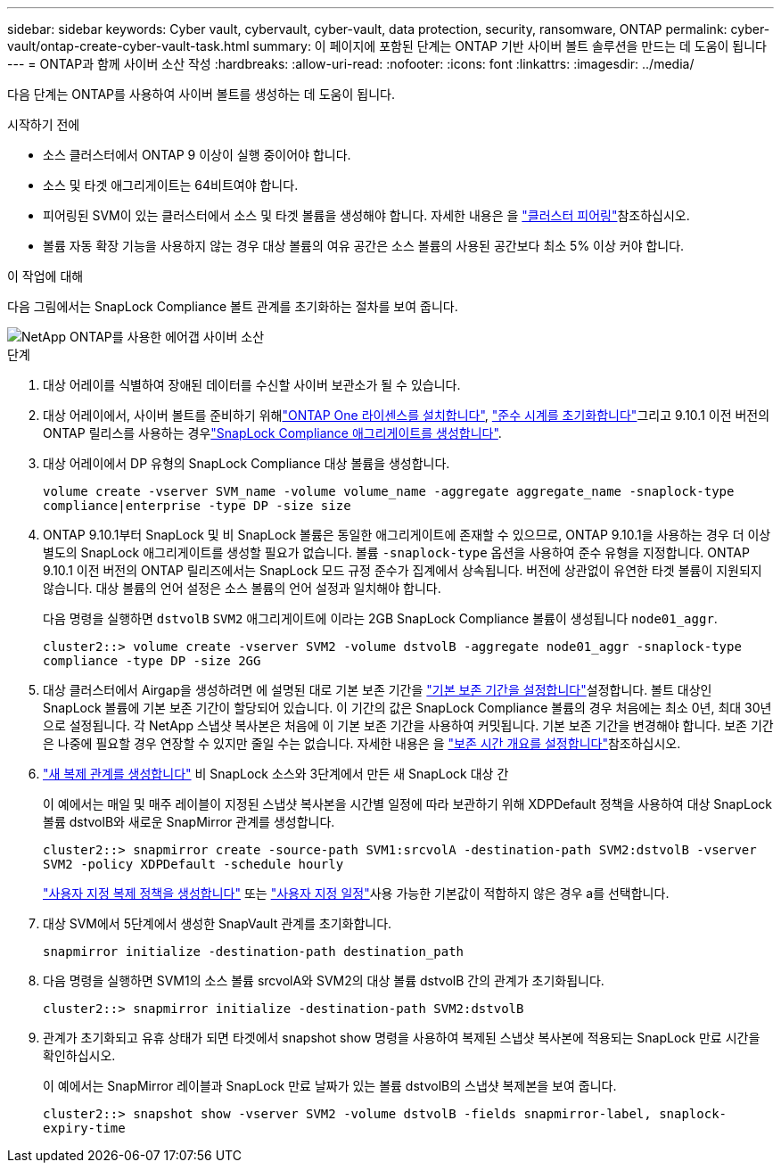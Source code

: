 ---
sidebar: sidebar 
keywords: Cyber vault, cybervault, cyber-vault, data protection, security, ransomware, ONTAP 
permalink: cyber-vault/ontap-create-cyber-vault-task.html 
summary: 이 페이지에 포함된 단계는 ONTAP 기반 사이버 볼트 솔루션을 만드는 데 도움이 됩니다 
---
= ONTAP과 함께 사이버 소산 작성
:hardbreaks:
:allow-uri-read: 
:nofooter: 
:icons: font
:linkattrs: 
:imagesdir: ../media/


[role="lead"]
다음 단계는 ONTAP를 사용하여 사이버 볼트를 생성하는 데 도움이 됩니다.

.시작하기 전에
* 소스 클러스터에서 ONTAP 9 이상이 실행 중이어야 합니다.
* 소스 및 타겟 애그리게이트는 64비트여야 합니다.
* 피어링된 SVM이 있는 클러스터에서 소스 및 타겟 볼륨을 생성해야 합니다. 자세한 내용은 을 link:https://docs.netapp.com/us-en/ontap/peering/index.html["클러스터 피어링"^]참조하십시오.
* 볼륨 자동 확장 기능을 사용하지 않는 경우 대상 볼륨의 여유 공간은 소스 볼륨의 사용된 공간보다 최소 5% 이상 커야 합니다.


.이 작업에 대해
다음 그림에서는 SnapLock Compliance 볼트 관계를 초기화하는 절차를 보여 줍니다.

image::ontap-cyber-vault-air-gap.png[NetApp ONTAP를 사용한 에어갭 사이버 소산]

.단계
. 대상 어레이를 식별하여 장애된 데이터를 수신할 사이버 보관소가 될 수 있습니다.
. 대상 어레이에서, 사이버 볼트를 준비하기 위해link:https://docs.netapp.com/us-en/ontap/system-admin/install-license-task.html["ONTAP One 라이센스를 설치합니다"^], link:https://docs.netapp.com/us-en/ontap/snaplock/initialize-complianceclock-task.html["준수 시계를 초기화합니다"^]그리고 9.10.1 이전 버전의 ONTAP 릴리스를 사용하는 경우link:https://docs.netapp.com/us-en/ontap/snaplock/create-snaplock-aggregate-task.html["SnapLock Compliance 애그리게이트를 생성합니다"^].
. 대상 어레이에서 DP 유형의 SnapLock Compliance 대상 볼륨을 생성합니다.
+
`volume create -vserver SVM_name -volume volume_name -aggregate aggregate_name -snaplock-type compliance|enterprise -type DP -size size`

. ONTAP 9.10.1부터 SnapLock 및 비 SnapLock 볼륨은 동일한 애그리게이트에 존재할 수 있으므로, ONTAP 9.10.1을 사용하는 경우 더 이상 별도의 SnapLock 애그리게이트를 생성할 필요가 없습니다. 볼륨 `-snaplock-type` 옵션을 사용하여 준수 유형을 지정합니다. ONTAP 9.10.1 이전 버전의 ONTAP 릴리즈에서는 SnapLock 모드 규정 준수가 집계에서 상속됩니다. 버전에 상관없이 유연한 타겟 볼륨이 지원되지 않습니다. 대상 볼륨의 언어 설정은 소스 볼륨의 언어 설정과 일치해야 합니다.
+
다음 명령을 실행하면 `dstvolB` `SVM2` 애그리게이트에 이라는 2GB SnapLock Compliance 볼륨이 생성됩니다 `node01_aggr`.

+
`cluster2::> volume create -vserver SVM2 -volume dstvolB -aggregate node01_aggr -snaplock-type compliance -type DP -size 2GG`

. 대상 클러스터에서 Airgap을 생성하려면 에 설명된 대로 기본 보존 기간을 link:https://docs.netapp.com/us-en/ontap/snaplock/set-default-retention-period-task.html["기본 보존 기간을 설정합니다"^]설정합니다. 볼트 대상인 SnapLock 볼륨에 기본 보존 기간이 할당되어 있습니다. 이 기간의 값은 SnapLock Compliance 볼륨의 경우 처음에는 최소 0년, 최대 30년으로 설정됩니다. 각 NetApp 스냅샷 복사본은 처음에 이 기본 보존 기간을 사용하여 커밋됩니다. 기본 보존 기간을 변경해야 합니다. 보존 기간은 나중에 필요할 경우 연장할 수 있지만 줄일 수는 없습니다. 자세한 내용은 을 link:https://docs.netapp.com/us-en/ontap/snaplock/set-retention-period-task.html["보존 시간 개요를 설정합니다"^]참조하십시오.
. link:https://docs.netapp.com/us-en/ontap/data-protection/create-replication-relationship-task.html["새 복제 관계를 생성합니다"^] 비 SnapLock 소스와 3단계에서 만든 새 SnapLock 대상 간
+
이 예에서는 매일 및 매주 레이블이 지정된 스냅샷 복사본을 시간별 일정에 따라 보관하기 위해 XDPDefault 정책을 사용하여 대상 SnapLock 볼륨 dstvolB와 새로운 SnapMirror 관계를 생성합니다.

+
`cluster2::> snapmirror create -source-path SVM1:srcvolA -destination-path SVM2:dstvolB -vserver SVM2 -policy XDPDefault -schedule hourly`

+
link:https://docs.netapp.com/us-en/ontap/data-protection/create-custom-replication-policy-concept.html["사용자 지정 복제 정책을 생성합니다"^] 또는 link:https://docs.netapp.com/us-en/ontap/data-protection/create-replication-job-schedule-task.html["사용자 지정 일정"^]사용 가능한 기본값이 적합하지 않은 경우 a를 선택합니다.

. 대상 SVM에서 5단계에서 생성한 SnapVault 관계를 초기화합니다.
+
`snapmirror initialize -destination-path destination_path`

. 다음 명령을 실행하면 SVM1의 소스 볼륨 srcvolA와 SVM2의 대상 볼륨 dstvolB 간의 관계가 초기화됩니다.
+
`cluster2::> snapmirror initialize -destination-path SVM2:dstvolB`

. 관계가 초기화되고 유휴 상태가 되면 타겟에서 snapshot show 명령을 사용하여 복제된 스냅샷 복사본에 적용되는 SnapLock 만료 시간을 확인하십시오.
+
이 예에서는 SnapMirror 레이블과 SnapLock 만료 날짜가 있는 볼륨 dstvolB의 스냅샷 복제본을 보여 줍니다.

+
`cluster2::> snapshot show -vserver SVM2 -volume dstvolB -fields snapmirror-label, snaplock-expiry-time`



